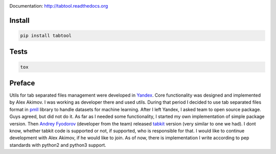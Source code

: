 .. image:: https://travis-ci.org/pavlov99/tabtool.png
    :target: https://travis-ci.org/pavlov99/tabtool
    :alt: Build Status

.. image:: https://coveralls.io/repos/pavlov99/tabtool/badge.png
    :target: https://coveralls.io/r/pavlov99/tabtool
    :alt: Coverage Status

.. image:: https://pypip.in/v/tabtool/badge.png
    :target: https://crate.io/packages/tabtool
    :alt: Version

.. image:: https://pypip.in/d/tabtool/badge.png
    :target: https://crate.io/packages/tabtool
    :alt: Downloads

Documentation: http://tabtool.readthedocs.org

Install
-------

.. code-block:: python

    pip install tabtool

Tests
-----

.. code-block:: python

    tox

Preface
-------

Utils for tab separated files management were developed in `Yandex <http://yandex.com>`_.
Core functionality was designed and implemented by Alex Akimov.
I was working as developer there and used utils.
During that period I decided to use tab separated files format in `pmll <https://github.com/pavlov99/pmll>`_ library to handle datasets for machine learning.
After I left Yandex, I asked team to open source package.
Guys agreed, but did not do it.
As far as I needed some functionality, I started my own implementation of simple package version.
Then `Andrey Fyodorov <https://github.com/andreifyodorov>`_ (developer from the team) released `tabkit <https://github.com/andreifyodorov/tabkit>`_ version (very similar to one we had).
I dont know, whether tabkit code is supported or not, if supported, who is responsible for that.
I would like to continue development with Alex Akimov, if he would like to join.
As of now, there is implementation I write according to pep standards with python2 and python3 support.
